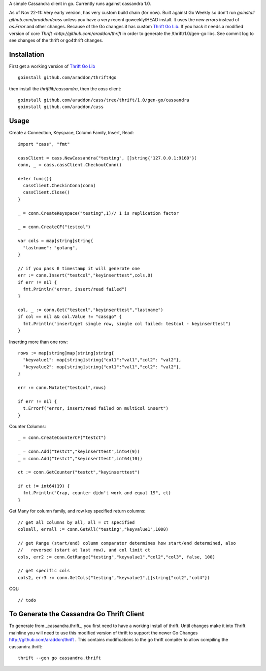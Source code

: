 A simple Cassandra client in go.  Currently runs against cassandra 1.0.  

As of Nov 22-11:  Very early version, has very custom build chain (for now).   Built against Go Weekly so don't run *goinstall github.com/araddon/cass* unless you have a very recent goweekly/HEAD install.  It uses the new *errors* instead of *os.Error* and other changes.   Because of the Go changes it has custom `Thrift Go Lib <http://github.com/araddon/thrift4go>`_.   If you hack it needs a modified version of core `Thrift <http://github.com/araddon/thrift` in order to generate the /thrift/1.0/gen-go libs.  See commit log to see changes of the thrift or go4thrift changes.


Installation
=====================

First get a working version of `Thrift Go Lib <http://github.com/araddon/thrift4go>`_ ::

    goinstall github.com/araddon/thrift4go


then install the *thriftlib/cassandra*, then the *cass* client::
    
    goinstall github.com/araddon/cass/tree/thrift/1.0/gen-go/cassandra
    goinstall github.com/araddon/cass


Usage
====================================
Create a Connection, Keyspace, Column Family, Insert, Read::
    
    import "cass", "fmt"

    cassClient = cass.NewCassandra("testing", []string{"127.0.0.1:9160"})
    conn, _ = cass.cassClient.CheckoutConn()

    defer func(){
      cassClient.CheckinConn(conn)
      cassClient.Close()
    }

    _ = conn.CreateKeyspace("testing",1)// 1 is replication factor

    _ = conn.CreateCF("testcol")

    var cols = map[string]string{
      "lastname": "golang",
    }

    // if you pass 0 timestamp it will generate one
    err := conn.Insert("testcol","keyinserttest",cols,0)
    if err != nil {
      fmt.Println("error, insert/read failed")
    } 

    col, _ := conn.Get("testcol","keyinserttest","lastname")
    if col == nil && col.Value != "cassgo" {
      fmt.Println("insert/get single row, single col failed: testcol - keyinserttest")
    }
    

Inserting more than one row::

    rows := map[string]map[string]string{
      "keyvalue1": map[string]string{"col1":"val1","col2": "val2"},
      "keyvalue2": map[string]string{"col1":"val1","col2": "val2"},
    }

    err := conn.Mutate("testcol",rows)

    if err != nil {
      t.Errorf("error, insert/read failed on multicol insert")
    } 


Counter Columns::

    _ = conn.CreateCounterCF("testct")

    _ = conn.Add("testct","keyinserttest",int64(9))
    _ = conn.Add("testct","keyinserttest",int64(10))
     
    ct := conn.GetCounter("testct","keyinserttest")

    if ct != int64(19) {
      fmt.Println("Crap, counter didn't work and equal 19", ct)
    }


Get Many for column family, and row key specified return columns::

    // get all columns by all, all = ct specified
    colsall, errall := conn.GetAll("testing","keyvalue1",1000)

    // get Range (start/end) column comparator determines how start/end determined, also
    //   reversed (start at last row), and col limit ct
    cols, err2 := conn.GetRange("testing","keyvalue1","col2","col3", false, 100)

    // get specific cols
    cols2, err3 := conn.GetCols("testing","keyvalue1",[]string{"col2","col4"})
    

CQL::
    
    // todo


To Generate the Cassandra Go Thrift Client
===========================================

To generate from _cassandra.thrift_, you first need to have a working install of thrift.  Until changes make it into Thrift mainline you will need to use this modified version of thrift to support the newer Go Changes http://github.com/araddon/thrift .  This contains modifications to the go thrift compiler to allow compiling the cassandra.thrift::
    
    thrift --gen go cassandra.thrift     


